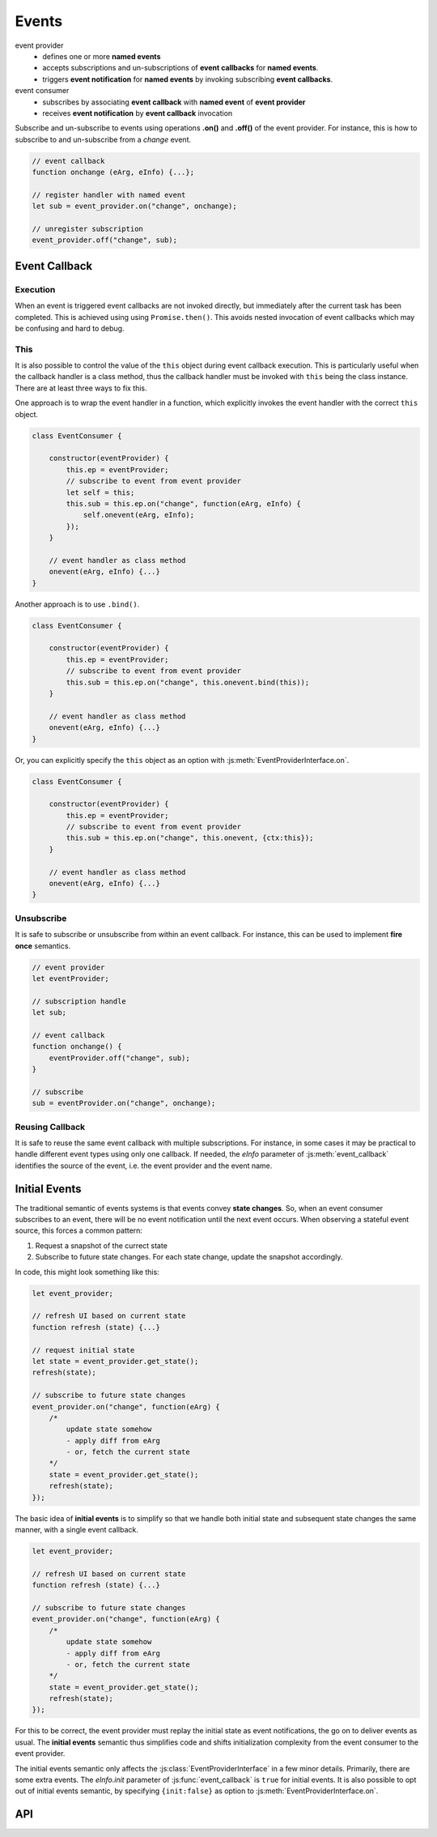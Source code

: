 ..  _events:

========================================================================
Events
========================================================================

event provider
    -   defines one or more **named events** 
    -   accepts subscriptions and un-subscriptions of **event callbacks**
        for **named events**.
    -   triggers **event notification** for **named events** by invoking
        subscribing **event callbacks**.

event consumer
    -   subscribes by associating **event callback** with **named event** of 
        **event provider**
    -   receives **event notification** by **event callback** invocation


Subscribe and un-subscribe to events using operations **.on()**
and **.off()** of the event provider. For instance, this is how to
subscribe to and un-subscribe from a *change* event.


..  code-block:: javascript

    // event callback
    function onchange (eArg, eInfo) {...};

    // register handler with named event
    let sub = event_provider.on("change", onchange);

    // unregister subscription
    event_provider.off("change", sub);


Event Callback
------------------------------------------------------------------------

Execution
""""""""""""""""""""""""""""""""""""""""""""""""""""""""""""""""""""""""

When an event is triggered event callbacks are not invoked directly, but
immediately after the current task has been completed. This is achieved using
using ``Promise.then()``. This avoids nested invocation of event callbacks which may be confusing and hard to debug. 


This
""""""""""""""""""""""""""""""""""""""""""""""""""""""""""""""""""""""""

It is also possible to control the value of the ``this`` object during
event callback execution. This is particularly useful when the callback handler is a class method, thus the callback handler must be invoked
with ``this`` being the class instance. There are at least three ways to
fix this.


One approach is to wrap the event handler in a function, which explicitly invokes the event handler with the correct ``this`` object.


..  code-block:: javascript

    class EventConsumer {

        constructor(eventProvider) {
            this.ep = eventProvider;
            // subscribe to event from event provider
            let self = this;
            this.sub = this.ep.on("change", function(eArg, eInfo) {
                self.onevent(eArg, eInfo);
            });
        }

        // event handler as class method
        onevent(eArg, eInfo) {...}
    }


Another approach is to use ``.bind()``.

..  code-block:: javascript

    class EventConsumer {

        constructor(eventProvider) {
            this.ep = eventProvider;
            // subscribe to event from event provider
            this.sub = this.ep.on("change", this.onevent.bind(this));
        }

        // event handler as class method
        onevent(eArg, eInfo) {...}
    }


Or, you can explicitly specify the ``this`` object as an option with 
:js:meth:`EventProviderInterface.on`.

..  code-block:: javascript

    class EventConsumer {

        constructor(eventProvider) {
            this.ep = eventProvider;
            // subscribe to event from event provider
            this.sub = this.ep.on("change", this.onevent, {ctx:this});
        }

        // event handler as class method
        onevent(eArg, eInfo) {...}
    }



Unsubscribe 
""""""""""""""""""""""""""""""""""""""""""""""""""""""""""""""""""""""""

It is safe to subscribe or unsubscribe from within an event callback.
For instance, this can be used to implement **fire once** semantics.


..  code-block:: javascript

    // event provider
    let eventProvider;

    // subscription handle
    let sub;

    // event callback
    function onchange() {
        eventProvider.off("change", sub);
    }

    // subscribe
    sub = eventProvider.on("change", onchange);



Reusing Callback
""""""""""""""""""""""""""""""""""""""""""""""""""""""""""""""""""""""""

It is safe to reuse the same event callback with multiple subscriptions. For
instance, in some cases it may be practical to handle different event types
using only one callback. If needed, the *eInfo* parameter of 
:js:meth:`event_callback` identifies the source of the event, i.e. the event provider and the event name.



Initial Events
------------------------------------------------------------------------

The traditional semantic of events systems is that events convey **state
changes**. So, when an event consumer subscribes to an event, there will be no
event notification until the next event occurs. When observing a stateful event
source, this forces a common pattern:

1.  Request a snapshot of the currect state
2.  Subscribe to future state changes. For each state change, update the snapshot accordingly.
 
In code, this might look something like this:

..  code-block:: javascript

    let event_provider;

    // refresh UI based on current state
    function refresh (state) {...}

    // request initial state
    let state = event_provider.get_state();
    refresh(state);

    // subscribe to future state changes
    event_provider.on("change", function(eArg) {
        /* 
            update state somehow
            - apply diff from eArg
            - or, fetch the current state
        */
        state = event_provider.get_state();
        refresh(state);
    });

The basic idea of **initial events** is to simplify so that we handle
both initial state and subsequent state changes the same manner, with a single
event callback.

..  code-block:: javascript

    let event_provider;

    // refresh UI based on current state
    function refresh (state) {...}

    // subscribe to future state changes
    event_provider.on("change", function(eArg) {
        /* 
            update state somehow
            - apply diff from eArg
            - or, fetch the current state
        */
        state = event_provider.get_state();
        refresh(state);
    });


For this to be correct, the event provider must replay the initial state 
as event notifications, the go on to deliver events as usual. The **initial events** semantic thus simplifies code and shifts initialization complexity from the event consumer to the event provider.

The initial events semantic only affects the :js:class:`EventProviderInterface`
in a few minor details. Primarily, there are some extra events. The *eInfo.init* parameter of :js:func:`event_callback` is ``true`` for initial
events. It is also possible to opt out of initial events semantic, by specifying ``{init:false}`` as option to :js:meth:`EventProviderInterface.on`. 



API
------------------------------------------------------------------------


..  js:function:: event_callback(eArg, eInfo)

    Callback for event notification, invoked by event provider.

    :param object eArg: Event argument. 
        Application specific object defined by event provider. 
        May be ``undefined``. Typically used to describe the state
        transition that caused the event to be triggered.
    
    :param object eInfo: Event information. 
        Generic object defined by event provider.
        
        eInfo.src
            event provider object
        eInfo.name
            event name
        eInfo.sub
            subscription object
        eInfo.init
            true if event is **init event**


..  js:class:: EventProviderInterface

    Event provider interface

    ..  js:method:: on (name, callback[, options])

        Register a callback for events with given name. Returns subscription handle.

        :param string name: event name
        :param function callback: :js:func:`event_callback`
        :param object options: Callback options
            
            options.ctx
                Specify context for ``this`` object in event callback.
                If not specified, ``this`` is the event provider.
            options.init
                Boolean. If false, opt out of **init event semantics**.
        
        :throws: Error if event name is not defined.
        :returns object: subscription. Use subscription handle
            to cancel subscription with :js:meth:`off`.


    ..  js:method:: off (name, subscription)

        Un-register a callback for given event type.

        :param string name: event name
        :param object subscription: subscription handle from :js:meth:`on`


